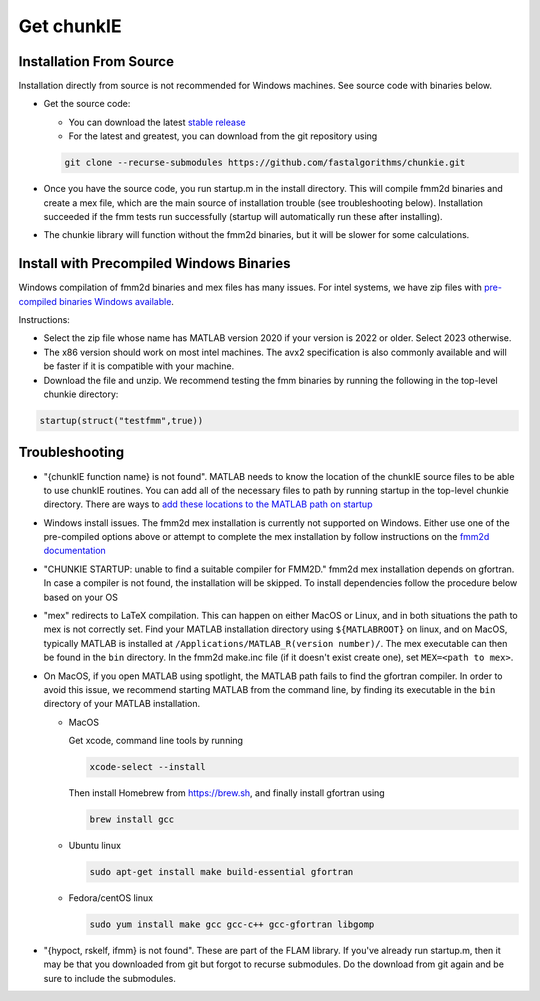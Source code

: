 .. role:: matlab(code)
   :language: matlab   

Get chunkIE
============

Installation From Source 
---------------------------

Installation directly from source is not recommended for Windows
machines. See source code with binaries below.

- Get the source code:
  
  * You can download the latest `stable release <https://github.com/fastalgorithms/chunkie/releases/download/v1.0.0/chunkie-v1.0.0.zip>`_
    
  * For the latest and greatest, you can download from the git repository using
  
  .. code:: bash
	  
     git clone --recurse-submodules https://github.com/fastalgorithms/chunkie.git

- Once you have the source code, you run startup.m in the install directory. This will compile fmm2d binaries and create a mex file, which are the main source of installation trouble (see troubleshooting below). Installation succeeded if the fmm tests run successfully (startup will automatically run these after installing).
- The chunkie library will function without the fmm2d binaries, but it will
  be slower for some calculations. 
  
Install with Precompiled Windows Binaries
------------------------------------------

Windows compilation of fmm2d binaries and mex files has many issues.
For intel systems, we have zip files with `pre-compiled binaries Windows
available <https://github.com/fastalgorithms/chunkie/releases/tag/v1.0.0>`_.

Instructions:

- Select the zip file whose name has MATLAB version 2020 if your version is 2022 or older. Select 2023 otherwise.

- The x86 version should work on most intel machines. The avx2 specification is also commonly available and will be faster if it is compatible with your machine.

- Download the file and unzip. We recommend testing the fmm binaries by running the following in the top-level chunkie directory:

.. code:: matlab

   startup(struct("testfmm",true))


Troubleshooting
-----------------

- "{chunkIE function name} is not found".
  MATLAB needs to know the location of the chunkIE source files to be able
  to use chunkIE routines. You can add all of the necessary files to path by
  running startup in the top-level chunkie directory. There are ways to
  `add these locations to the MATLAB path on startup <https://www.mathworks.com/help/matlab/matlab_env/add-folders-to-matlab-search-path-at-startup.html>`_
- Windows install issues. The fmm2d mex installation is currently not supported on Windows. Either
  use one of the pre-compiled options above or attempt to
  complete the mex installation by follow instructions on the `fmm2d documentation <https://fmm2d.readthedocs.io/en/latest/install.html>`_
- "CHUNKIE STARTUP: unable to find a suitable compiler for FMM2D."
  fmm2d mex installation depends on gfortran. In case a compiler is not
  found, the installation will be skipped. To install dependencies follow the procedure below based on your OS
- "mex" redirects to LaTeX compilation. This can happen on either MacOS or Linux, and in both situations the path
  to mex is not correctly set. Find your MATLAB installation directory using ``${MATLABROOT}`` on linux, 
  and on MacOS, typically MATLAB is installed at ``/Applications/MATLAB_R(version number)/``.
  The mex executable can then be found in the ``bin`` directory. In the fmm2d make.inc file (if it doesn't exist create one),
  set ``MEX=<path to mex>``.
- On MacOS, if you open MATLAB using spotlight, the MATLAB path fails to find the gfortran compiler. In order to 
  avoid this issue, we recommend starting MATLAB from the command line, by finding its executable in
  the ``bin`` directory of your MATLAB installation.
  
  * MacOS
  
    Get xcode, command line tools by running

    .. code:: bash
    
        xcode-select --install
    
    Then install Homebrew from https://brew.sh, and finally install gfortran using

    .. code:: bash
  
        brew install gcc

  * Ubuntu linux

    .. code:: bash

       sudo apt-get install make build-essential gfortran

  * Fedora/centOS linux

    .. code:: bash
    
       sudo yum install make gcc gcc-c++ gcc-gfortran libgomp

- "{hypoct, rskelf, ifmm} is not found". These are part of the FLAM library. If you've already run startup.m, then it may be that you downloaded from git but forgot to recurse submodules. Do the download from git again and be sure to include the submodules.
